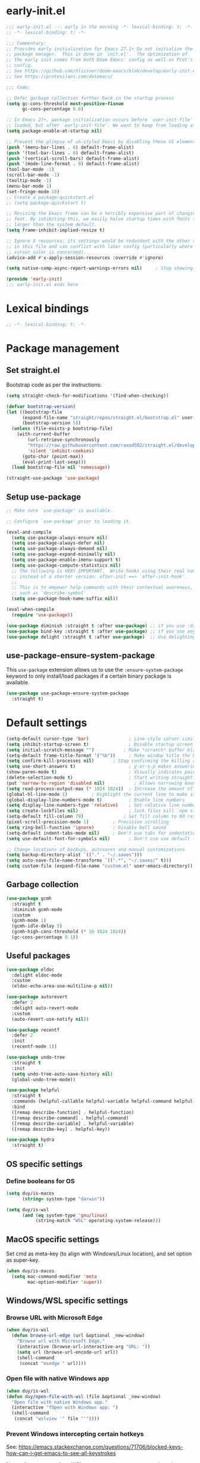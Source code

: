 * early-init.el

#+begin_src emacs-lisp :tangle (expand-file-name "early-init.el" user-emacs-directory)
;;; early-init.el --- early in the morning -*- lexical-binding: t; -*-
;; -*- lexical-binding: t; -*-

;;; Commentary:
;; Provides early initialization for Emacs 27.1+ Do not initialize the
;; package manager.  This is done in `init.el'.  The optimization of
;; the early init comes from both Doom Emacs' config as well as Prot's
;; config.
;; See https://github.com/hlissner/doom-emacs/blob/develop/early-init.el
;; See https://protesilaos.com/dotemacs/

;;; Code:

;; Defer garbage collection further back in the startup process
(setq gc-cons-threshold most-positive-fixnum
      gc-cons-percentage 0.6)

;; In Emacs 27+, package initialization occurs before `user-init-file' is
;; loaded, but after `early-init-file'. We want to keep from loading at startup.
(setq package-enable-at-startup nil)

;; Prevent the glimpse of un-styled Emacs by disabling these UI elements early.
(push '(menu-bar-lines . 0) default-frame-alist)
(push '(tool-bar-lines . 0) default-frame-alist)
(push '(vertical-scroll-bars) default-frame-alist)
(push '(mode-line-format . 0) default-frame-alist)
(tool-bar-mode -1)
(scroll-bar-mode -1)
(tooltip-mode -1)
(menu-bar-mode 1)
(set-fringe-mode 10)
;; Create a package-quickstart.el
;; (setq package-quickstart t)

;; Resizing the Emacs frame can be a terribly expensive part of changing the
;; font. By inhibiting this, we easily halve startup times with fonts that are
;; larger than the system default.
(setq frame-inhibit-implied-resize t)

;; Ignore X resources; its settings would be redundant with the other settings
;; in this file and can conflict with later config (particularly where the
;; cursor color is concerned).
(advice-add #'x-apply-session-resources :override #'ignore)

(setq native-comp-async-report-warnings-errors nil) 	; Stop showing compilation warnings on startup

(provide 'early-init)
;;; early-init.el ends here
#+end_src

* Lexical bindings

#+begin_src emacs-lisp
;; -*- lexical-binding: t; -*-
#+end_src

* Package management

** Set straight.el

Bootstrap code as per the instructions:

#+begin_src emacs-lisp
(setq straight-check-for-modifications '(find-when-checking))

(defvar bootstrap-version)
(let ((bootstrap-file
      (expand-file-name "straight/repos/straight.el/bootstrap.el" user-emacs-directory))
      (bootstrap-version 5))
  (unless (file-exists-p bootstrap-file)
    (with-current-buffer
        (url-retrieve-synchronously
        "https://raw.githubusercontent.com/raxod502/straight.el/develop/install.el"
        'silent 'inhibit-cookies)
      (goto-char (point-max))
      (eval-print-last-sexp)))
  (load bootstrap-file nil 'nomessage))

(straight-use-package 'use-package)
#+end_src

** Setup use-package

#+begin_src emacs-lisp
;; Make sure `use-package' is available.

;; Configure `use-package' prior to loading it.

(eval-and-compile
  (setq use-package-always-ensure nil)
  (setq use-package-always-defer nil)
  (setq use-package-always-demand nil)
  (setq use-package-expand-minimally nil)
  (setq use-package-enable-imenu-support t)
  (setq use-package-compute-statistics nil)
  ;; The following is VERY IMPORTANT.  Write hooks using their real name
  ;; instead of a shorter version: after-init ==> `after-init-hook'.
  ;;
  ;; This is to empower help commands with their contextual awareness,
  ;; such as `describe-symbol'.
  (setq use-package-hook-name-suffix nil))

(eval-when-compile
  (require 'use-package))

(use-package diminish :straight t :after use-package) ;; if you use :diminish
(use-package bind-key :straight t :after use-package) ;; if you use any :bind variant
(use-package delight :straight t :after use-package)  ;; Use delighting for modes
#+end_src

** use-package-ensure-system-package

This =use-package= extension allows us to use the =:ensure-system-package= keyword to only install/load packages if a certain binary package is available.

#+begin_src emacs-lisp
(use-package use-package-ensure-system-package
  :straight t)
#+end_src

* Default settings 

#+begin_src emacs-lisp
(setq-default cursor-type 'bar)               ; Line-style cursor similar to other text editors
(setq inhibit-startup-screen t)               ; Disable startup screen
(setq initial-scratch-message "")	        ; Make *scratch* buffer blank
(setq-default frame-title-format '("%b"))     ; Make window title the buffer name
(setq confirm-kill-processes nil)		; Stop confirming the killing of processes
(setq use-short-answers t)                    ; y-or-n-p makes answering questions faster
(show-paren-mode t)                           ; Visually indicates pair of matching parentheses
(delete-selection-mode t)                     ; Start writing straight after deletion
(put 'narrow-to-region 'disabled nil)	        ; Allows narrowing bound to C-x n n (region) and C-x n w (widen)
(setq read-process-output-max (* 1024 1024))  ; Increase the amount of data which Emacs reads from the process
(global-hl-line-mode 1)			; Highlight the current line to make it more visible
(global-display-line-numbers-mode t)          ; Enable line numbers
(setq display-line-numbers-type 'relative)    ; Set relative line numbers
(setq create-lockfiles nil)                   ; lock files kill `npm start'
(setq-default fill-column 79)		        ; Set fill column to 80 rather than 70, in all cases.
(pixel-scroll-precision-mode 1)	        ; Precision scrolling
(setq ring-bell-function 'ignore)		; Disable bell sound
(setq-default indent-tabs-mode nil)		; Don't use tabs for indentation
(setq use-default-font-for-symbols nil)       ; Don't use use default fonts for symbols

;; Change locations of backups, autosaves and manual customizations
(setq backup-directory-alist `(("." . "~/.saves")))
(setq auto-save-file-name-transforms `((".*", "~/.saves/" t)))
(setq custom-file (expand-file-name "custom.el" user-emacs-directory))
#+end_src

** Garbage collection

#+begin_src emacs-lisp
(use-package gcmh
  :straight t
  :diminish gcmh-mode
  :custom
  (gcmh-mode 1)
  (gcmh-idle-delay 5)
  (gcmh-high-cons-threshold (* 16 1024 1024))
  (gc-cons-percentage 0.1))
#+end_src

** Useful packages

#+begin_src emacs-lisp
(use-package eldoc
  :delight eldoc-mode
  :custom
  (eldoc-echo-area-use-multiline-p nil))

(use-package autorevert
  :defer 2
  :delight auto-revert-mode
  :custom
  (auto-revert-use-notify nil))

(use-package recentf
  :defer 2
  :init
  (recentf-mode 1))

(use-package undo-tree
  :straight t
  :init
  (setq undo-tree-auto-save-history nil)
  (global-undo-tree-mode))

(use-package helpful
  :straight t
  :commands (helpful-callable helpful-variable helpful-command helpful-key)
  :bind
  ([remap describe-function] . helpful-function)
  ([remap describe-command] . helpful-command)
  ([remap describe-variable] . helpful-variable)
  ([remap describe-key] . helpful-key))

(use-package hydra
  :straight t)
#+end_src

** OS specific settings

*** Define booleans for OS

#+begin_src emacs-lisp
(setq duy/is-macos
      (string= system-type "darwin"))

(setq duy/is-wsl
      (and (eq system-type 'gnu/linux)
           (string-match "WSL" operating-system-release)))
#+end_src

** MacOS specific settings

Set cmd as meta-key (to align with Windows/Linux location), and set option as super-key.

#+begin_src emacs-lisp
(when duy/is-macos
  (setq mac-command-modifier 'meta
        mac-option-modifier 'super))
#+end_src

** Windows/WSL specific settings

*** Browse URL with Microsoft Edge

#+begin_src emacs-lisp
(when duy/is-wsl  
  (defun browse-url-edge (url &optional _new-window)
    "Browse url with Microsoft Edge."
    (interactive (browse-url-interactive-arg "URL: "))
    (setq url (browse-url-encode-url url))
    (shell-command
     (concat "msedge " url))))
#+end_src

*** Open file with native Windows app

#+begin_src emacs-lisp
(when duy/is-wsl  
(defun duy/open-file-with-wsl (file &optional _new-window)
  "Open file with native Windows app."
  (interactive "fOpen with Windows app: ")
  (shell-command
   (concat "wslview '" file "'"))))
#+end_src

*** Prevent Windows intercepting certain hotkeys

See: https://emacs.stackexchange.com/questions/71706/blocked-keys-how-can-i-get-emacs-to-see-all-keystrokes

Note: after a restart of my WSL computer, =C-M-/= seems to work again. 

** Maximise window on startup

Don't maximise window on WSL (it doesn't work well as the X server does not recognize correct size of monitor).

#+begin_src emacs-lisp
(unless duy/is-wsl
        (add-to-list 'default-frame-alist '(fullscreen . maximized)))
#+end_src

* Evil keybindings (general)

** Evil

The Evil package(s) enable Vim-like keybindings.

#+begin_src emacs-lisp
(use-package evil
  :straight t
  :init      ;; tweak evil's configuration before loading it
  (setq evil-want-integration t) ;; This is optional since it's already set to t by default.
  (setq evil-want-keybinding nil)
  (setq evil-want-C-u-scroll t)
  (setq evil-vsplit-window-right t)
  (setq evil-split-window-below t)
  (setq evil-want-C-i-jump nil)
  (setq evil-disable-insert-state-bindings t)  ; don't use any of these: https://github.com/noctuid/evil-guide#switching-between-evil-and-emacs
  :config
  (evil-mode)
  (evil-set-undo-system 'undo-tree)
  ;; Use visual line motions (e.g. for when a long line is wrapped)
  (evil-global-set-key 'motion "j" 'evil-next-visual-line)
  (evil-global-set-key 'motion "k" 'evil-previous-visual-line)
  (global-set-key (kbd "C-M-u") 'universal-argument))
#+end_src

Evil collection is a collection of Evil bindings for the parts of Emacs that Evil does not cover properly by default.

#+begin_src emacs-lisp
(use-package evil-collection
  :straight t
  :after evil
  :config
  (setq evil-collection-mode-list '(flymake
                                    xref
                                    vterm
                                    dashboard
                                    dired
                                    ibuffer
                                    magit
                                    pdf
                                    doc-view
                                    company
                                    embark
                                    helpful)) ; Modes to activate Evil keybindings for
  (evil-collection-init))
#+end_src

Bind kj in insert mode to ESC.

#+begin_src emacs-lisp
(use-package evil-escape
  :straight t
  :init
  (evil-escape-mode 1)
  (setq evil-escape-key-sequence "kj")
  (setq evil-escape-delay 0.2))
#+end_src

Evil nerd commenter for line comment.

#+begin_src emacs-lisp
(use-package evil-nerd-commenter
  :straight t
  :bind (("C-'" . evilnc-comment-or-uncomment-lines)
         ("C-," . evilnc-comment-or-uncomment-lines)
  :map org-mode-map)
  ("C-'" . nil))
#+end_src


Evil-org adds evil bindings to org-agenda.

#+begin_src emacs-lisp

(use-package evil-org
  :straight t
  :after org
  :hook (org-mode . (lambda () evil-org-mode))
  :config
  (require 'evil-org-agenda)
  (evil-org-agenda-set-keys))

#+end_src

evil-surround enables surrounding of (Vim) text objects (e.g. brackets or quotes)

#+begin_src emacs-lisp
(use-package evil-surround
  :straight t
  :config
  (global-evil-surround-mode 1))
#+end_src
** General


The config in this section enable SPC as a prefix to a useful and commonly used
function (similar to Spacemacs/Doom/VSpaceCode).

#+begin_src emacs-lisp
(use-package general
  :straight t
  :init
  (setq general-override-states '(insert
                                  emacs
                                  hybrid
                                  normal
                                  visual
                                  motion
                                  operator
                                  replace))
  :after evil
  :config
  (general-evil-setup t)
  (general-create-definer leader-keys
    :states '(normal visual emacs motion) ; consider adding motion for using with easymotion
    :keymaps 'override 
    :prefix "SPC")
  (general-create-definer local-leader-keys
    :states '(normal visual emacs motion) ; consider adding motion for using with easymotion
    :keymaps 'override 
    :prefix ","))
#+end_src

*** Eval keybindings

#+begin_src emacs-lisp
(leader-keys
  "e"     '(:ignore t       :wk "Eval")
  "e b"   '(eval-buffer     :wk "Eval elisp in buffer")
  "e d"   '(eval-defun      :wk "Eval defun")
  "e e"   '(eval-expression :wk "Eval elisp expression")
  "e l"   '(eval-last-sexp  :wk "Eval last sexression")
  "e r"   '(eval-region     :wk "Eval region"))
#+end_src

* File and buffer management

** Dired

#+begin_src emacs-lisp
  (use-package dired
    :after evil evil-collection general
    ;; :commands (dired dired-jump)
    ;; :bind (("C-x C-j" . dired-jump))
    :custom ((dired-listing-switches "-agho --group-directories-first"))
    :init
    (when (string= system-type "darwin")
      (setq dired-use-ls-dired t
            insert-directory-program "/usr/local/bin/gls"))
    :config
    (evil-collection-define-key 'normal 'dired-mode-map
      "h" '(lambda () (interactive) (dired-single-buffer ".."))  ;; dired-single-up-directory still creates a new buffer for w/e reason
      "l" 'dired-single-buffer)
    (leader-keys
      "d"   '(dired      :wk "dired")
      "j d" '(dired-jump :wk "dired-jump")))

  (use-package dired-single
    :straight t
    :after dired)

  (use-package all-the-icons-dired
    :straight t
    :after dired
    :hook (dired-mode-hook . all-the-icons-dired-mode))

  (use-package dired-hide-dotfiles
    :straight t
    :after dired
    :hook (dired-mode-hook . dired-hide-dotfiles-mode)
    :init
    (evil-collection-define-key 'normal 'dired-mode-map
      "H" 'dired-hide-dotfiles-mode))
#+end_src

*** MacOS specific setting for Dired

OS X's ls function does not support the --group-directories-first switch. In order to enable this, install GNU core utils:

#+begin_src shell

brew install coreutils

#+end_src

** Buffer management

Add function to kill all buffers except current one.

#+begin_src emacs-lisp
(defun kill-other-buffers ()
  "Kill all other buffers."
  (interactive)
  (mapc 'kill-buffer (delq (current-buffer) (buffer-list))))
#+end_src

Keybindings for buffer management.
#+begin_src emacs-lisp
(leader-keys
  "TAB" '(consult-buffer                     :wk "Switch buffer")
  "b"   '(:ignore t                          :wk "Buffer")
  "b b" '(ibuffer                            :wk "Ibuffer")
  "b c" '(clone-indirect-buffer-other-window :wk "Clone indirect buffer other window")
  "b k" '(kill-current-buffer                :wk "Kill current buffer")
  "b n" '(next-buffer                        :wk "Next buffer")
  "b p" '(previous-buffer                    :wk "Previous buffer")
  "b B" '(ibuffer-list-buffers               :wk "Ibuffer list buffers")
  "b K" '(kill-buffer                        :wk "Kill buffer")
  "b 1" '(kill-other-buffers                 :wk "Kill other buffers"))
#+end_src

** File management

#+begin_src emacs-lisp
(leader-keys
 "f"   '(:ignore t           :wk "File")
 "."   '(find-file           :wk "Find file")
 "f f" '(find-file           :wk "Find file")
 "f F" '(consult-find        :wk "Consult find")
 "f g" '(consult-ripgrep     :wk "Consult ripgrep")
 "f r" '(consult-recent-file :wk "Recent files")
 "f s" '(save-buffer         :wk "Save file")
 "f u" '(sudo-edit-find-file :wk "Sudo find file")
 "f C" '(copy-file           :wk "Copy file")
 "f D" '(delete-file         :wk "Delete file")
 "f R" '(rename-file         :wk "Rename file")
 "f S" '(write-file          :wk "Save file as...")
 "f U" '(sudo-edit           :wk "Sudo edit file"))
#+End_src

* Fonts and themes

** Fonts

The used fonts have different names on different computers:

#+begin_src emacs-lisp
(if (string= system-name "Duys-MBP.home")
    (setq duy/default-font "FiraMono Nerd Font Mono"
          duy/variable-font "IBM Plex Sans"
          duy/default-font-size 13.0
          duy/variable-font-size 14.0)
  (if (string= system-name "NL5CG1462QH6")
      (setq duy/default-font "FiraMono Nerd Font Mono"
            duy/variable-font "IBM Plex Sans"
            duy/default-font-size 10.5
            duy/variable-font-size 12.0)
    (setq duy/default-font nil
          duy/variable-font nil
          duy/default-font-size nil
          duy/variable-font-size nil)))
#+end_src

Set fonts:

#+begin_src emacs-lisp
  (set-face-attribute 'default nil :font (font-spec :family duy/default-font :size duy/default-font-size))
  (set-face-attribute 'fixed-pitch nil :font (font-spec :family duy/default-font :size duy/default-font-size))
  (set-face-attribute 'variable-pitch nil :font (font-spec :family duy/variable-font :size duy/variable-font-size))
#+end_src

** Font settings for daemon mode

Font settings for daemon mode:

#+begin_src emacs-lisp
(defun duy/setup-font-faces-daemon()
  (when (daemonp)
    (set-face-attribute 'tab-bar nil :font (font-spec :family "IBM Plex Mono" :size duy/default-font-size))
    (set-face-attribute 'default nil :font (font-spec :family duy/default-font :size duy/default-font-size))
    (set-face-attribute 'fixed-pitch nil :font (font-spec :family duy/default-font :size duy/default-font-size))
    (set-face-attribute 'variable-pitch nil :font (font-spec :family duy/variable-font :size duy/variable-font-size))))

  (add-hook 'after-init-hook 'duy/setup-font-faces-daemon)
  (add-hook 'server-after-make-frame-hook 'duy/setup-font-faces-daemon)
#+end_src

** all-the-icons

#+begin_src emacs-lisp
(set-face-attribute 'tab-bar nil :font (font-spec :family "IBM Plex Mono" :size duy/default-font-size))
(use-package all-the-icons
  :straight t)
#+end_src

** Theme

*** Doom theme

#+begin_src emacs-lisp
;; (use-package doom-themes
;;   :straight t
;;   :init
;;   (setq doom-themes-enable-bold t
;; 	doom-themes-enable-italic t)
;;   (load-theme 'doom-vibrant t))  ;; Ones I liked and used: doom-one, doom-dark+, doom-solarized-light, doom-snazzy, doom-palenight
#+end_src

Other good themes:

- doom-palenight
- doom-one
- doom-vibrant
- doom-dark+ (VS Code like)
- doom-tomorrow-night
- doom-xcode
- doom-material
- doom-ayu-mirage
- doom-monokai-pro

*** Modus themes

#+begin_src emacs-lisp
(use-package modus-themes
  :straight t
  :init
  (setq modus-themes-subtle-line-numbers t)
  (setq modus-themes-hl-line '(intense))
  (setq modus-themes-region '(bg-only accented))
  (setq modus-themes-paren-match '(intense))
  (setq modus-themes-org-blocks 'gray-background)
  (setq modus-themes-completions
        '((selection . (accented))))
  (setq modus-themes-mode-line '(accented))
  (setq modus-themes-markup '(background intense))
  (setq modus-themes-mixed-fonts t)
  (setq modus-themes-headings
        '((0 . (bold 1.5))
          (1 . (rainbow overline bold 1.3))
          (2 . (bold 1.2))
          (3 . (bold 1.1))))
  (defun duy/modus-themes-toggle ()
    "Toggle between `modus-operandi' and `modus-vivendi' themes.
This uses `enable-theme' instead of the standard method of
`load-theme'.  The technicalities are covered in the Modus themes
manual."
    (interactive)
    (pcase (modus-themes--current-theme)
      ('modus-operandi (progn (enable-theme 'modus-vivendi)
                              (disable-theme 'modus-operandi)
                              (org-mode-restart)))
      ('modus-vivendi (progn (enable-theme 'modus-operandi)
                             (disable-theme 'modus-vivendi)
                             (org-mode-restart)))
      (_ (error "No Modus theme is loaded; evaluate `modus-themes-load-themes' first"))))
  :config
  (load-theme 'modus-vivendi t)
  (load-theme 'modus-operandi t t)
  (set-face-attribute 'tab-bar nil :font (font-spec :family "IBM Plex Mono" :size duy/default-font-size))  ; Loading modus theme resets tab-bar font, so we need to set it (again)
  (leader-keys
    "T" '(nil :wk "Toggle")
    "T T" '(duy/modus-themes-toggle :wk "Toggle modus theme")))
#+end_src

** Battery formatting

This section contains my custom setup to format =battery-mode-line-string=, which will be shown at the top in the global tab-bar. It is mainly copied from the source of =smart-mode-line= and adjusted to my own liking. Main reason for doing this myself is I am not using any other functions of =smart-mode-line=, and =sml/setup=  also messes up the branch name in the mode-line (https://github.com/Malabarba/smart-mode-line/issues/255).

*** Battery functions

#+begin_src emacs-lisp
(defun duy/charging-wsl ()
  "Check whether WSL computer is charging"
  (let ((result (funcall battery-status-function)))
    (let ((charging (cdr (assoc 66 result))))
      (if (not (string= charging "Discharging")) t nil))))

(defun duy/charging-macos ()
  "Check whether MacOS computer is charging"
  (let ((result (funcall battery-status-function)))
    (let ((charging (cdr (assoc 76 result))))
      (if (string= charging "AC") t nil))))

(defun duy/charging ()
  "Check whether computer is charging"
  (if duy/is-wsl (duy/charging-wsl)
    (if duy/is-macos (duy/charging-macos) nil)))

(defun duy/battery-percentage nil
  "Get battery percentage (100% = 1000000)"
  (let
      ((result
        (funcall battery-status-function)))
    (let
        ((percentage-string
          (cdr
           (assoc 112 result))))
      (let
          ((percentage
            (string-to-number percentage-string)))
        percentage))))

(defun duy/battery-icon ()
  "Set battery icon based on battery charge status and percentage"
  (if (duy/charging) (all-the-icons-faicon "plug" :v-adjust 0.04)
    (if (> (duy/battery-percentage) 95.0) (all-the-icons-faicon "battery-full" :v-adjust -0.05)
      (if (> (duy/battery-percentage) 70.0) (all-the-icons-faicon "battery-three-quarters" :v-adjust -0.05)
        (if (> (duy/battery-percentage) 40.0) (all-the-icons-faicon "battery-half" :v-adjust -0.05)
          (if (> (duy/battery-percentage) battery-load-critical) (all-the-icons-faicon "battery-quarter" :v-adjust -0.05) (all-the-icons-faicon "battery-empty" :v-adjust -0.05)))))))

(defface duy/battery-charging
  '((t :foreground "ForestGreen" :weight normal)) "")

(defface duy/battery-discharging
  '((t :inherit warning :weight normal)) "")

(defun duy/set-battery-font ()
  "Set `duy/battery' face depending on battery state."
  (if (duy/charging)
      (copy-face 'duy/battery-charging 'duy/battery)
    (copy-face 'duy/battery-discharging 'duy/battery)))

(defadvice battery-update (before duy/set-battery-font activate)
  "Fontify the battery display."
  (duy/set-battery-font)
  (if duy/is-macos
      (setq battery-mode-line-format (concat " " (duy/battery-icon) " [%b%p%] "))
      (setq battery-mode-line-format (concat " " (duy/battery-icon) "[%b%p%] "))))

(defun duy/battery-formatting ()
  "Apply battery formatting when updating battery status"
  (eval-after-load 'battery
    '(defadvice battery-update (after duy/after-battery-update-advice () activate)
       "Change battery color and icon."
       (when battery-mode-line-string
         (setq battery-mode-line-string
               (propertize battery-mode-line-string
                           'face 'duy/battery))))))
#+end_src

*** Set battery string format

#+begin_src emacs-lisp
(duy/battery-formatting)
(display-battery-mode)
(add-hook 'server-after-make-frame-hook 'battery-update)
#+end_src

** Modeline

*** Doom modeline

Currently using mood-line as a test.

This package depends on all-the-icons package. When installing Doom modeline for the first time, please run 'all-the-icons-install-fonts' via M-x first.

#+begin_src emacs-lisp
;; (use-package doom-modeline
;;   :straight t
;;   :config
;;   (setq doom-modeline-fn-alist (remove '(battery . doom-modeline-segment--battery) doom-modeline-fn-alist))
;;   (doom-modeline-mode 1)
;;   ;; (display-time)
;;   ;; (display-battery-mode)
;;   :custom
;;   (display-time-24hr-format t)
;;   (display-time-day-and-date t))
#+end_src

Ensure icons are used in Daemon mode:

#+begin_src emacs-lisp
;; (add-hook 'server-after-make-frame-hook
;;  (lambda ()
;;      (setq doom-modeline-icon (display-graphic-p))))
#+end_src

NOTE: ~(doom-modeline-mode)~ results in ~(error "bar is not a defined segment")~ in emacs@29. See also: https://githubhot.com/repo/seagle0128/doom-modeline/issues/505

To fix, run this code *once*:

#+begin_src emacs-lisp
;; (setq doom-modeline-fn-alist
;;       (--map
;;        (cons (remove-pos-from-symbol (car it)) (cdr it))
;;        doom-modeline-fn-alist))
#+end_src

*** Mood-line

Currently trying =mood-line= over =doom-modeline= as the latter messes up the battery string in the top right corner.

#+begin_src emacs-lisp
(use-package mood-line
  :straight (:host gitlab :repo "trev-dev/mood-line")
  :init
  ;; (setq battery-mode-line-format (concat " " (duy/battery-icon) "%b%p% "))
  (setq mode-line-misc-info (remove '(global-mode-string ("" global-mode-string)) mode-line-misc-info))
  (mood-line-mode)
  :custom
  (display-time-24hr-format t)
  (display-time-day-and-date t)
  :config
  (display-time-mode)
  (display-battery-mode))
#+end_src

* Tabs

#+begin_src emacs-lisp
(use-package tab-bar
  :straight t
  :hook (server-after-make-frame-hook . (lambda () (tab-bar-rename-tab "main")))
  :init  
  (defun tab-bar-tab-name-format-comfortable (tab i)
    (propertize (concat " " (tab-bar-tab-name-format-default tab i) " ")
                'face (funcall tab-bar-tab-face-function tab)))
  (add-to-list 'tab-bar-format 'tab-bar-format-align-right 'append)
  (add-to-list 'tab-bar-format 'tab-bar-format-global 'append)
  (setq global-mode-string '("  " display-time-string battery-mode-line-string))
  :custom
  (tab-bar-show t)
  (tab-bar-close-button-show nil)
  (tab-bar-new-button-show nil)
  (tab-bar-tab-name-format-function #'tab-bar-tab-name-format-comfortable)
  (tab-bar-select-tab-modifiers '(meta))
  ;; :custom-face
  ;; (tab-bar ((t (:font "IBM Plex Mono" :size duy/tab-bar-font-height))))
  ;; (tab-bar-tab ((t (:bold t :height 1.0 :foreground "sienna"))))
  ;; (tab-bar-tab-inactive ((t (:background nil :inherit 'mode-line :height 1.0 ))))
  :config
  (set-face-attribute 'tab-bar nil :font (font-spec :family "IBM Plex Mono" :size duy/default-font-size))
  (leader-keys
    "t" '(:keymap tab-prefix-map :wk "Tabs")))
#+end_src

** Tab-bookmark

#+begin_src emacs-lisp
(use-package tab-bookmark
  :straight (tab-bookmark :type git :host github :repo "minad/tab-bookmark")
  :init
  (setq bookmark-set-fringe-mark nil))
#+end_src

* Terminals

** Function to disable exit confirmation query for shells and terminals

#+begin_src emacs-lisp
(defun set-no-process-query-on-exit ()
  (let ((proc (get-buffer-process (current-buffer))))
    (when (processp proc)
      (set-process-query-on-exit-flag proc nil))))
#+end_src

** vterm

#+begin_src emacs-lisp
  (use-package vterm
    :straight t
    :bind (:map vterm-mode-map
                ("C-b" . vterm-send-C-b))
    :config
    (dolist (mode '(term-mode-hook
                    shell-mode-hook
                    vterm-mode-hook
                    eshell-mode-hook))
      (add-hook mode (lambda () (display-line-numbers-mode 0)))
      (add-hook mode (lambda () (setq-local global-hl-line-mode nil)))
      (add-hook mode 'set-no-process-query-on-exit)))
#+end_src

I also enabled directory tracking and named vterm buffer, see also here how to setup: https://github.com/akermu/emacs-libvterm

** vterm-toggle

#+begin_src emacs-lisp
(use-package vterm-toggle
  :straight t
  :custom
  (vterm-buffer-name-string "vterm: %s")
  (vterm-toggle-project-root t)
  (vterm-toggle-scope 'project)
  :config
  (setq vterm-toggle-fullscreen-p nil)
  (add-to-list 'display-buffer-alist
               '((lambda (buffer-or-name _)
                   (let ((buffer (get-buffer buffer-or-name)))
                     (with-current-buffer buffer
                       (or (equal major-mode 'vterm-mode)
                           (string-prefix-p vterm-buffer-name (buffer-name buffer))))))
                 (display-buffer-reuse-window display-buffer-at-bottom)
                 (display-buffer-reuse-window display-buffer-in-direction)
                 ;;display-buffer-in-direction/direction/dedicated is added in emacs27
                 ;;(direction . bottom)
                 (dedicated . t) ;dedicated is supported in emacs27
                 (reusable-frames . visible)
                 (window-height . 0.3)))
  (leader-keys
    "'" '(vterm-toggle :wk "vterm"))
  (bind-keys  ; For some reason :bind interferes with the SPC ' binding here
   :map vterm-mode-map
   ("C-<return>" . vterm-toggle-insert-cd)))
#+end_src

** exec-path-from-shell

#+begin_src emacs-lisp
(use-package exec-path-from-shell
  :straight t
  :if duy/is-macos
  :defer nil
  :config
  (exec-path-from-shell-copy-env "PATH")
  (when (memq window-system '(mac ns x))
    (exec-path-from-shell-initialize))
  (when (daemonp)
    (exec-path-from-shell-initialize)))
#+end_src

* Completion and navigation
** Vertico

#+begin_src emacs-lisp
(use-package vertico
  :straight (:files (:defaults "extensions/*"))
  :bind (:map vertico-map
              ("C-j" . vertico-next)
              ("C-k" . vertico-previous)
              ("C-f" . vertico-exit)
              :map minibuffer-local-map
              ("M-h" . backward-kill-word))
  :custom
  (vertico-cycle t)
  :init
  (vertico-mode))
#+end_src

*** Vertico-directory

#+begin_src emacs-lisp
(use-package vertico-directory
  :after vertico
  :straight nil
  ;; More convenient directory navigation commands
  :bind (:map vertico-map
              ("RET" . vertico-directory-enter)
              ("DEL" . vertico-directory-delete-char)
              ("C-<backspace>" . vertico-directory-delete-word)))
#+end_src

** Orderless

#+begin_src emacs-lisp
(use-package orderless
  :straight t
  :custom
  (completion-styles '(partial-completion orderless flex))
  (completion-category-defaults nil)
  (read-file-name-completion-ignore-case t)
  (completion-category-overrides '((file (styles partial-completion))
                                   (minibuffer (initials orderless)))))
#+end_src

** Savehist

#+begin_src emacs-lisp
;; Persist history over Emacs restarts. Vertico sorts by history position.
(use-package savehist
  :straight t
  :defer 2
  :config
  (savehist-mode))
#+end_src

** Marginalia

#+begin_src emacs-lisp
(use-package marginalia
  :straight t
  :defer 3
  :custom (marginalia-annotators '(marginalia-annotators-light))
  :config
  (marginalia-mode))
#+end_src

** Which-key

#+begin_src emacs-lisp
(use-package which-key
  :straight t
  :defer 4
  :diminish which-key-mode
  :custom
  (which-key-compute-remaps t)
  :config
  (which-key-mode 1))
#+end_src

** Corfu

#+begin_src emacs-lisp
(use-package corfu
  :straight t
  :bind (:map corfu-map
         ("C-j" . corfu-next)
         ("C-k" . corfu-previous)
         ("TAB" . corfu-insert)
         ("RET" . nil)
         :map org-mode-map
         ("C-," . nil))
  :custom
  (corfu-cycle t)
  (corfu-auto t)
  :init
  (global-corfu-mode)
  (global-set-key (kbd "M-i") #'completion-at-point))
#+end_src

Enabling icons in Corfu:

#+begin_src emacs-lisp
(use-package kind-icon
  :straight t
  :after corfu
  :custom
  (kind-icon-default-face 'corfu-default) ; to compute blended backgrounds correctly
  :config
  (add-to-list 'corfu-margin-formatters #'kind-icon-margin-formatter))
#+end_src

** Consult

#+begin_src emacs-lisp
(use-package consult
  :straight t
  :bind (("C-s" . consult-line)
         :map minibuffer-local-map
         ("C-r" . consult-history)))
#+end_src

** Embark

#+begin_src emacs-lisp
  (use-package embark
    :straight t
    :bind
    (("C-;" . embark-act)          ;; pick some comfortable binding
     ("C-:" . embark-dwim)         ;; good alternative: M-.
     ("C-h B" . embark-bindings))
    :config
    (when (and (eq system-type 'gnu/linux)
	       (string-match "WSL" operating-system-release))
      (bind-keys
       :map embark-url-map
       ("e" . browse-url-edge)
       :map embark-file-map
       ("<C-return>" . duy/open-file-with-wsl))))
  ;; :map minibuffer-local-map
  ;; (("C-." . embark-act)))) ;; alternative for `describe-bindings'

  (use-package embark-consult
    :straight t
    :after (embark consult)
    :demand t ; only necessary if you have the hook below
    ;; if you want to have consult previews as you move around an
    ;; auto-updating embark collect buffer
    :hook
    (embark-collect-mode . consult-preview-at-point-mode))
#+end_src

* Windows and movement

** ace-window

#+begin_src emacs-lisp
(use-package ace-window
  :straight t
  :config
    (setq aw-keys '(?a ?s ?d ?f ?g ?h ?j ?k ?l)
          aw-dispatch-always t)
    (leader-keys
      "w" '(ace-window :wk "ace-window")))
#+end_src
  
** Avy

Package to easily navigate cursor within buffers. Using this over evil-easymotion because Avy does not distinguish between forward and backward and allows jumping across visible buffers.

#+begin_src emacs-lisp
    (use-package avy
      :straight t
      :after consult
      :config
      (leader-keys
        "j"   '(:ignore t           :wk "Jump to")
        "j f" '(avy-goto-char       :wk "Find char")
        "j s" '(avy-goto-char-2     :wk "Find char 2")
        "j c" '(avy-goto-char-timer :wk "Find char timer")
        "j j" '(avy-goto-char-timer :wk "Find char timer")
        "j l" '(avy-goto-line       :wk "Jump to line")
        "j h" '(consult-outline     :wk "Jump to heading")))
#+end_src

** ace-link

#+begin_src emacs-lisp
(use-package ace-link
  :straight t
  :config
  (evil-collection-define-key 'normal 'helpful-mode-map
   "o" 'ace-link-help)
  :general
  (local-leader-keys
    "o" '(ace-link-org :wk "Open link")))
#+end_src

* Popper

#+begin_src emacs-lisp
(use-package popper
  :straight t
  :bind (("C-`"   . popper-toggle-latest)
         ("M-`"   . popper-cycle)
         ("C-M-`" . popper-toggle-type)
         ("M-'"   . popper-kill-latest-popup))
  :init
  (setq popper-reference-buffers
        '("\\*Messages\\*"
	    "\\*Warnings\\*"
          "Output\\*$"
          "\\*Async Shell Command\\*"
          help-mode
          helpful-mode
	    "\\*eldoc\\*"
	    "\\*PDF-Occur\\*"
          compilation-mode))
  (popper-mode +1)
  (popper-echo-mode +1))
#+end_src

* Spell / syntax checking

#+begin_src emacs-lisp
(defun duy/flyspell-delete-all-overlays ()
  "Delete all flyspell checks in buffer."
  (interactive)
  (flyspell-delete-all-overlays))
#+end_src

#+begin_src emacs-lisp
(use-package flyspell
  :defer t
  :config
  (leader-keys
    ;; Use evil-next/prev-flyspell-error to navigate
    "s"   '(nil                              :wk "Spell check")
    "s r" '(flyspell-region                  :wk "Flyspell region")
    "s b" '(flyspell-buffer                  :wk "Flyspell buffer")
    "s B" '(duy/flyspell-delete-all-overlays :wk "Delete spell check buffer")))
#+end_src

#+begin_src emacs-lisp
(use-package flyspell-correct
  :straight t
  :after flyspell
  :bind ([remap ispell-word] . flyspell-correct-wrapper))
#+end_src

* Version control

#+begin_src emacs-lisp
(use-package magit
  :straight t
  :config
  (leader-keys
    "g"   '(:ignore t                 :wk "Git")
    "g s" '(magit                     :wk "Magit status")
    "g m" '(activate-smerge-mode/body :wk "Smerge")))
#+end_src

#+begin_src emacs-lisp
(defhydra activate-smerge-mode ()
  "Smerge mode"
  ("j" smerge-next "next")
  ("k" smerge-prev "prev")
  ("u" smerge-keep-upper "keep upper")
  ("l" smerge-keep-lower "keep lower")
  ("c" smerge-keep-current "keep current")
  ("h" smerge-refine "highlight")
  ("d" smerge-kill-current "delete current")
  ("a" smerge-keep-all "keep all")
  ("b" smerge-keep-base "keep base")
  ("q" nil "quit"))
#+end_src

* Org mode

** Basic setup

#+begin_src emacs-lisp
(defun duy/org-mode-setup ()
  (variable-pitch-mode 1)
  (visual-line-mode 1)
  (evil-org-mode 1)
  (display-line-numbers-mode 0)
  (setq flyspell-generic-check-word-predicate 'org-mode-flyspell-verify)  ;; Don't spell check src blocks
  (setq-local corfu-auto nil))  ;; Don't auto complete in org-buffers (to avoid org-roam link inserts)
#+end_src

#+begin_src emacs-lisp
  (use-package org
    :straight (:type built-in)
    :init
    (org-babel-do-load-languages
     'org-babel-load-languages
     '((emacs-lisp . t)
       (python . t)))
    (with-eval-after-load 'flycheck
      (flycheck-add-mode 'proselint 'org-mode))
    ;; Change bullets to actual bullets
    (font-lock-add-keywords 'org-mode
                            '(("^ *\\([-]\\) "
                               (0 (prog1 () (compose-region (match-beginning 1) (match-end 1) "•"))))))
    (setq org-format-latex-options (plist-put org-format-latex-options :scale 1.3))
    :custom
    (org-confirm-babel-evaluate nil)     ; Do not ask for confirmation when evaluating src blocks
    (org-catch-invisible-edits 'show)    ; When making invisible edits, show the location of the edit
    (org-ellipsis " ▼ ")
    (org-src-fontify-natively t)         ; Fontify code in src blocks
    (org-edit-src-content-indentation 2) ; Indentation within the src blocks
    (org-startup-indented t)             ; Org headings are indented, as is the text within the headings
    (org-hide-leading-stars nil)
    (org-src-preserve-indentation t)
    (org-hide-emphasis-markers t)        ; Hide markers around emphasised word (e.g. *bold*, /italic/ etc.)
    (org-adapt-indentation t)
    (org-structure-template-alist '(("a" . "export ascii")
                                    ("c" . "center")
                                    ("C" . "comment")
                                    ("e" . "example")
                                    ("E" . "export")
                                    ("l" . "export latex")
                                    ("py" . "src python")
                                    ("ru" . "src rust")
                                    ("sh" . "src h")
                                    ("q" . "quote")
                                    ("s" . "src")
                                    ("v" . "verse")
                                    ("el" . "src emacs-lisp")
                                    ("d" . "definition")
                                    ("t" . "theorem")))
    (org-clock-mode-line-total 'today)
    :custom-face
    ;; (org-document-title ((t (:weight bold :height 1.5))))
    (org-headline-done ((t (:inherit 'shadow :strike-through t))))
    (org-agenda-done ((t (:inherit 'shadow))))
    ;; (org-done ((t (:strike-through t :weight bold))))
    ;; (org-headline-done ((t (:strike-through t))))
    ;; (org-level-1 ((t (:height 1.3 :weight bold))))
    ;; (org-level-2 ((t (:height 1.2 :weight bold))))
    ;; (org-level-3 ((t (:height 1.1 :weight bold))))
    (org-image-actual-width (/ (display-pixel-width) 2))
    ;; (org-block ((nil (:foreground nil :inherit 'fixed-pitch))))
    ;; (org-table ((nil (:inherit 'fixed-pitch))))
    ;; (org-formula ((nil (:inherit 'fixed-pitch))))
    ;; (org-code ((nil (:inherit (shadow fixed-pitch)))))
    ;; (org-indent ((nil (:inherit (org-hide fixed-pitch)))))
    ;; (org-verbatim ((nil (:inherit (shadow fixed-pitch)))))
    ;; (org-special-keyword ((nil (:inherit (font-lock-comment-face fixed-pitch)))))
    ;; (org-meta-line ((nil (:inherit (font-lock-comment-face fixed-pitch)))))
    ;; (org-checkbox ((nil (:inherit 'fixed-pitch))))
    ;; (org-block-begin-line ((nil (:inherit 'fixed-pitch))))
    :hook
    (org-mode-hook . duy/org-mode-setup)
    ;; Prepend org-mode-line-string to global-mode-string when clocking in
    (org-clock-in-hook . (lambda ()
                           (delq 'org-mode-line-string global-mode-string)  ; Delete first as org-clock-in appends it automatically
                           (setq global-mode-string (add-to-list 'global-mode-string 'org-mode-line-string))
                           (setq global-mode-string (add-to-list 'global-mode-string " "))))  ;; global-mode-string should always start with an empty space
    ;; Remove the empty space added during clock in when clocking out
    ((org-clock-out-hook org-clock-cancel-hook). (lambda ()
                                                   (setq global-mode-string (delete " " global-mode-string))))
    (kill-emacs-hook . org-save-all-org-buffers)
    :bind
    (:map org-mode-map
          ("C-M-h" . org-shiftleft)
          ("C-M-l" . org-shiftright))
    :config
    (advice-add 'org-refile :after (lambda (&rest _) (org-save-all-org-buffers)))
    (require 'org-habit)
    (require 'org-tempo)
    (leader-keys
      "o"   '(:ignore t   :wk "Org")
      "a"   '(org-agenda  :wk "Agenda")
      "c"   '(org-capture :wk "Capture")
      "C"   '(org-capture :wk "Capture"))
    (local-leader-keys
      :keymaps 'org-mode-map
      "I" '(org-clock-in      :wk "Clock in")
      "O" '(org-clock-out     :wk "Clock out")
      "C" '(org-clock-cancel  :wk "Clock cancel")))
#+end_src

** Capture templates

#+begin_src emacs-lisp
(if (string= system-name "Duys-MBP.home")
    (setq inbox-file "~/org-roam-notes/20220101143145-inbox.org"
          general-task-file "~/org-roam-notes/20220101143545-tasks.org")
  (if (string= system-name "NL5CG1462QH6")
      (setq inbox-file "~/org-roam-notes/20220522180401-inbox.org"
            general-task-file "~/org-roam-notes/20220522181915-general_tasks.org")
    (setq inbox-file nil)))

(setq org-capture-templates
      '(("i" "Inbox" plain (file inbox-file)
         "* TODO %?\n%U\n" :clock-in nil :clock-resume t)
        ("t" "Today" plain (file general-task-file)
         "* TODO %?\n SCHEDULED: %t\n%U\n" :clock-in nil :clock-resume t)
        ))
#+end_src

** Org bullet

#+begin_src emacs-lisp
  (use-package org-bullets
    :straight t)

  (add-hook 'org-mode-hook (lambda () (org-bullets-mode 1)))
#+end_src

** Org appear

Org-appear shows the emphasis markers when your cursor is on the text, even if ~org-hide-emphasis-markers~ is set.

#+begin_src emacs-lisp
(use-package org-appear
  :straight t
  :hook (org-mode-hook . org-appear-mode))
#+end_src

** Org roam

#+begin_src emacs-lisp
  (use-package org-roam
    :straight t
    :init
    (setq org-roam-v2-ack t)
    :custom
    (org-roam-directory "~/org-roam-notes")
    (org-roam-completion-everywhere t)
    (org-roam-capture-templates
     '(("d" "default" plain
        "%?"
        :if-new (file+head "%<%Y%m%d%H%M%S>-${slug}.org" "#+title: ${title}\n#+date: %U\n")
        :unnarrowed t)))
    (org-roam-dailies-capture-templates
     '(("d" "default" entry "* %<%I:%M %p>: %?"
        :if-new (file+head "%<%Y-%m-%d>.org" "#+title: %<%Y-%m-%d>\n"))))
    :bind (:map org-mode-map
                ("C-M-i" . completion-at-point)
                :map org-roam-dailies-map
                ("Y" . org-roam-dailies-capture-yesterday)
                ("T" . org-roam-dailies-capture-tomorrow))
    :config
    (require 'org-roam-dailies) ;; Ensure the keymap is available
    (setq org-roam-node-display-template #("${title:*} ${tags:40}" 11 21
                                           (face org-tag)))
    (org-roam-db-autosync-mode)
    (leader-keys
      "n"   '(:ignore t              :wk "Roam")
      "n l" '(org-roam-buffer-toggle :wk "Buffer toggle")
      "n f" '(org-roam-node-find     :wk "Find")
      "n i" '(org-roam-node-insert   :wk "Insert")
      "n t" '(org-roam-tag-add       :wk "Add tag")
      "n T" '(org-roam-tag-remove    :wk "Remove tag")
      "n d" '(org-roam-dailies-map   :wk "Dailies")))
#+end_src

** Clocktable adjustment

Enable clocktables to use file title instead of file name. Temporary fix until [[file:~/.emacs.default/straight/repos/org/0001-lisp-org-clock.el-Show-file-title-in-org-clock-clock.patch][patch]] has been sent and merged to main.

#+begin_src emacs-lisp
(defun org-clock-get-file-title (file-name)
  "Get the file title from FILE-NAME as a string. Returns short
FILE-NAME if title is not found."
  (with-current-buffer (find-file-noselect file-name)
    (let ((macros (org-macro--collect-macros)))
      (let ((title (assoc-default "title" macros)))
        (if (null title)
            (file-name-nondirectory file-name)
          title)))))
#+end_src

#+begin_src emacs-lisp
(defun my/org-clocktable-write-default (ipos tables params)
  "Write out a clock table at position IPOS in the current buffer.
TABLES is a list of tables with clocking data as produced by
`org-clock-get-table-data'.  PARAMS is the parameter property list obtained
from the dynamic block definition."
  ;; This function looks quite complicated, mainly because there are a
  ;; lot of options which can add or remove columns.  I have massively
  ;; commented this function, the I hope it is understandable.  If
  ;; someone wants to write their own special formatter, this maybe
  ;; much easier because there can be a fixed format with a
  ;; well-defined number of columns...
  (let* ((lang (or (plist-get params :lang) "en"))
	 (multifile (plist-get params :multifile))
	 (block (plist-get params :block))
	 (sort (plist-get params :sort))
	 (header (plist-get params :header))
	 (link (plist-get params :link))
	 (maxlevel (or (plist-get params :maxlevel) 3))
	 (emph (plist-get params :emphasize))
	 (compact? (plist-get params :compact))
	 (narrow (or (plist-get params :narrow) (and compact? '40!)))
	 (filetitle (plist-get params :filetitle))
	 (level? (and (not compact?) (plist-get params :level)))
	 (timestamp (plist-get params :timestamp))
	 (tags (plist-get params :tags))
	 (properties (plist-get params :properties))
	 (time-columns
	  (if (or compact? (< maxlevel 2)) 1
	    ;; Deepest headline level is a hard limit for the number
	    ;; of time columns.
	    (let ((levels
		   (cl-mapcan
		    (lambda (table)
		      (pcase table
			(`(,_ ,(and (pred wholenump) (pred (/= 0))) ,entries)
			 (mapcar #'car entries))))
		    tables)))
	      (min maxlevel
		   (or (plist-get params :tcolumns) 100)
		   (if (null levels) 1 (apply #'max levels))))))
	 (indent (or compact? (plist-get params :indent)))
	 (formula (plist-get params :formula))
	 (case-fold-search t)
	 (total-time (apply #'+ (mapcar #'cadr tables)))
	 recalc narrow-cut-p)

    (when (and narrow (integerp narrow) link)
      ;; We cannot have both integer narrow and link.
      (message "Using hard narrowing in clocktable to allow for links")
      (setq narrow (intern (format "%d!" narrow))))

    (pcase narrow
      ((or `nil (pred integerp)) nil)	;nothing to do
      ((and (pred symbolp)
	    (guard (string-match-p "\\`[0-9]+!\\'" (symbol-name narrow))))
       (setq narrow-cut-p t)
       (setq narrow (string-to-number (symbol-name narrow))))
      (_ (user-error "Invalid value %s of :narrow property in clock table" narrow)))

    ;; Now we need to output this table stuff.
    (goto-char ipos)

    ;; Insert the text *before* the actual table.
    (insert-before-markers
     (or header
	 ;; Format the standard header.
	 (format "#+CAPTION: %s %s%s\n"
		 (org-clock--translate "Clock summary at" lang)
		 (format-time-string (org-time-stamp-format t t))
		 (if block
		     (let ((range-text
			    (nth 2 (org-clock-special-range
				    block nil t
				    (plist-get params :wstart)
				    (plist-get params :mstart)))))
		       (format ", for %s." range-text))
		   ""))))

    ;; Insert the narrowing line
    (when (and narrow (integerp narrow) (not narrow-cut-p))
      (insert-before-markers
       "|"				;table line starter
       (if multifile "|" "")		;file column, maybe
       (if level? "|" "")		;level column, maybe
       (if timestamp "|" "")		;timestamp column, maybe
       (if tags "|" "")                 ;tags columns, maybe
       (if properties			;properties columns, maybe
	   (make-string (length properties) ?|)
	 "")
       (format "<%d>| |\n" narrow)))	;headline and time columns

    ;; Insert the table header line
    (insert-before-markers
     "|"				;table line starter
     (if multifile			;file column, maybe
	 (concat (org-clock--translate "File" lang) "|")
       "")
     (if level?				;level column, maybe
	 (concat (org-clock--translate "L" lang) "|")
       "")
     (if timestamp			;timestamp column, maybe
	 (concat (org-clock--translate "Timestamp" lang) "|")
       "")
     (if tags "Tags |" "")              ;tags columns, maybe

     (if properties			;properties columns, maybe
	 (concat (mapconcat #'identity properties "|") "|")
       "")
     (concat (org-clock--translate "Headline" lang)"|")
     (concat (org-clock--translate "Time" lang) "|")
     (make-string (max 0 (1- time-columns)) ?|) ;other time columns
     (if (eq formula '%) "%|\n" "\n"))

    ;; Insert the total time in the table
    (insert-before-markers
     "|-\n"				;a hline
     "|"				;table line starter
     (if multifile (format "| %s " (org-clock--translate "ALL" lang)) "")
					;file column, maybe
     (if level?    "|" "")		;level column, maybe
     (if timestamp "|" "")		;timestamp column, maybe
     (if tags      "|" "")		;timestamp column, maybe
     (make-string (length properties) ?|) ;properties columns, maybe
     (concat (format org-clock-total-time-cell-format
		     (org-clock--translate "Total time" lang))
	     "| ")
     (format org-clock-total-time-cell-format
	     (org-duration-from-minutes (or total-time 0))) ;time
     "|"
     (make-string (max 0 (1- time-columns)) ?|)
     (cond ((not (eq formula '%)) "")
	   ((or (not total-time) (= total-time 0)) "0.0|")
	   (t  "100.0|"))
     "\n")

    ;; Now iterate over the tables and insert the data but only if any
    ;; time has been collected.
    (when (and total-time (> total-time 0))
      (pcase-dolist (`(,file-name ,file-time ,entries) tables)
	(when (or (and file-time (> file-time 0))
		  (not (plist-get params :fileskip0)))
	  (insert-before-markers "|-\n") ;hline at new file
	  ;; First the file time, if we have multiple files.
	  (when multifile
	    ;; Summarize the time collected from this file.
	    (insert-before-markers
	     (format (concat "| %s %s | %s%s%s"
			     (format org-clock-file-time-cell-format
				     (org-clock--translate "File time" lang))

			     ;; The file-time rollup value goes in the first time
			     ;; column (of which there is always at least one)...
			     " | *%s*|"
			     ;; ...and the remaining file time cols (if any) are blank.
			     (make-string (max 0 (1- time-columns)) ?|)

			     ;; Optionally show the percentage contribution of "this"
			     ;; file time to the total time.
			     (if (eq formula '%) " %s |" "")
			     "\n")

                     (if filetitle
                         (org-clock-get-file-title file-name)
                       (file-name-nondirectory file-name))
		     (if level?    "| " "") ;level column, maybe
		     (if timestamp "| " "") ;timestamp column, maybe
		     (if tags      "| " "") ;tags column, maybe
		     (if properties	    ;properties columns, maybe
			 (make-string (length properties) ?|)
		       "")
		     (org-duration-from-minutes file-time) ;time

		     (cond ((not (eq formula '%)) "")	   ;time percentage, maybe
			   ((or (not total-time) (= total-time 0)) "0.0")
			   (t
			    (format "%.1f" (* 100 (/ file-time (float total-time)))))))))

	  ;; Get the list of node entries and iterate over it
	  (when (> maxlevel 0)
	    (pcase-dolist (`(,level ,headline ,tgs ,ts ,time ,props) entries)
	      (when narrow-cut-p
		(setq headline
		      (if (and (string-match
				(format "\\`%s\\'" org-link-bracket-re)
				headline)
			       (match-end 2))
			  (format "[[%s][%s]]"
				  (match-string 1 headline)
				  (org-shorten-string (match-string 2 headline)
						      narrow))
			(org-shorten-string headline narrow))))
	      (cl-flet ((format-field (f) (format (cond ((not emph) "%s |")
							((= level 1) "*%s* |")
							((= level 2) "/%s/ |")
							(t "%s |"))
						  f)))
		(insert-before-markers
		 "|"		       ;start the table line
		 (if multifile "|" "") ;free space for file name column?
		 (if level? (format "%d|" level) "") ;level, maybe
		 (if timestamp (concat ts "|") "")   ;timestamp, maybe
		 (if tags (concat (mapconcat #'identity tgs ", ") "|") "")   ;tags, maybe
		 (if properties		;properties columns, maybe
		   (concat (mapconcat (lambda (p) (or (cdr (assoc p props)) ""))
				      properties
				      "|")
			   "|")
		   "")
		 (if indent		;indentation
		   (org-clocktable-indent-string level)
		   "")
		 (format-field headline)
		 ;; Empty fields for higher levels.
		 (make-string (max 0 (1- (min time-columns level))) ?|)
		 (format-field (org-duration-from-minutes time))
		 (make-string (max 0 (- time-columns level)) ?|)
		 (if (eq formula '%)
		   (format "%.1f |" (* 100 (/ time (float total-time))))
		   "")
		 "\n")))))))
    (delete-char -1)
    (cond
     ;; Possibly rescue old formula?
     ((or (not formula) (eq formula '%))
      (let ((contents (org-string-nw-p (plist-get params :content))))
	(when (and contents (string-match "^\\([ \t]*#\\+tblfm:.*\\)" contents))
	  (setq recalc t)
	  (insert "\n" (match-string 1 contents))
	  (beginning-of-line 0))))
     ;; Insert specified formula line.
     ((stringp formula)
      (insert "\n#+TBLFM: " formula)
      (setq recalc t))
     (t
      (user-error "Invalid :formula parameter in clocktable")))
    ;; Back to beginning, align the table, recalculate if necessary.
    (goto-char ipos)
    (skip-chars-forward "^|")
    (org-table-align)
    (when org-hide-emphasis-markers
      ;; We need to align a second time.
      (org-table-align))
    (when sort
      (save-excursion
	(org-table-goto-line 3)
	(org-table-goto-column (car sort))
	(org-table-sort-lines nil (cdr sort))))
    (when recalc (org-table-recalculate 'all))
    total-time))
#+end_src

#+begin_src emacs-lisp
(setq org-clock-clocktable-formatter #'my/org-clocktable-write-default)
#+end_src

* Org agenda (using org-roam)

** Helper functions

This setup primarily follows the setup from d12frosted's [[https://d12frosted.io/posts/2020-06-23-task-management-with-roam-vol1.html][blog]].

*** Vulpea

Vulpea is a package written by d12frosted with additional functions for org and org-roam. See also [[https://github.com/d12frosted/vulpea][here]].

#+begin_src emacs-lisp
(use-package vulpea
  :straight t)
#+end_src

*** s.el

s.el is an emacs string manipulation package.

#+begin_src emacs-lisp
(use-package s
  :straight t)
#+end_src

*** Dynamic org-agenda

- Update nodes with "project" tag if it has a TODO item.
- Set agenda files to nodes which have a "project" tag.

#+begin_src emacs-lisp
(defun vulpea-project-p ()
  "Return non-nil if current buffer has any todo entry.

TODO entries marked as done are ignored, meaning the this
function returns nil if current buffer contains only completed
tasks."
  (seq-find                                 ; (3)
   (lambda (type)
     (eq type 'todo))
   (org-element-map                         ; (2)
       (org-element-parse-buffer 'headline) ; (1)
       'headline
     (lambda (h)
       (org-element-property :todo-type h)))))

(defun vulpea-project-update-tag ()
  "Update PROJECT tag in the current buffer."
  (when (and (not (active-minibuffer-window))
             (vulpea-buffer-p))
    (save-excursion
      (goto-char (point-min))
      (let* ((tags (vulpea-buffer-tags-get))
             (original-tags tags))
        (if (vulpea-project-p)
            (setq tags (cons "project" tags))
          (setq tags (remove "project" tags)))

        ;; cleanup duplicates
        (setq tags (seq-uniq tags))

        ;; update tags if changed
        (when (or (seq-difference tags original-tags)
                  (seq-difference original-tags tags))
          (apply #'vulpea-buffer-tags-set tags))))))

(defun vulpea-buffer-p ()
  "Return non-nil if the currently visited buffer is a note."
  (and buffer-file-name
       (string-prefix-p
        (expand-file-name (file-name-as-directory org-roam-directory))
        (file-name-directory buffer-file-name))))

(defun vulpea-project-files ()
  "Return a list of note files containing 'project' tag." ;
  (seq-uniq
   (seq-map
    #'car
    (org-roam-db-query
     [:select [nodes:file]
              :from tags
              :left-join nodes
              :on (= tags:node-id nodes:id)
              :where (like tag (quote "%\"project\"%"))]))))

(defun vulpea-agenda-files-update (&rest _)
  "Update the value of `org-agenda-files'."
  (setq org-agenda-files (vulpea-project-files)))

(add-hook 'find-file-hook #'vulpea-project-update-tag)
(add-hook 'before-save-hook #'vulpea-project-update-tag)

(advice-add 'org-agenda :before #'vulpea-agenda-files-update)
#+end_src

** Org agenda settings

*** Fix title org-roam file in todo list

#+begin_src emacs-lisp
(setq org-agenda-prefix-format
      '((agenda . " %i %(vulpea-agenda-category 12)%?-12t% s")
        (todo . " %i %(vulpea-agenda-category 12) ")
        (tags . " %i %(vulpea-agenda-category 12) ")
        (search . " %i %(vulpea-agenda-category 12) ")))

(defun vulpea-agenda-category (&optional len)
  "Get category of item at point for agenda.

Category is defined by one of the following items:

- CATEGORY property
- TITLE keyword
- TITLE property
- filename without directory and extension

When LEN is a number, resulting string is padded right with
spaces and then truncated with ... on the right if result is
longer than LEN.

Usage example:

  (setq org-agenda-prefix-format
        '((agenda . \" %(vulpea-agenda-category) %?-12t %12s\")))

Refer to `org-agenda-prefix-format' for more information."
  (let* ((file-name (when buffer-file-name
                      (file-name-sans-extension
                       (file-name-nondirectory buffer-file-name))))
         (title (vulpea-buffer-prop-get "title"))
         (category (org-get-category))
         (result
          (or (if (and
                   title
                   (string-equal category file-name))
                  title
                category)
              "")))
    (if (numberp len)
        (s-truncate len (s-pad-right len " " result))
      result)))
#+end_src

*** org-super-agenda

Use org-super-agenda to group TODOs in agenda view.

#+begin_src emacs-lisp

(use-package org-super-agenda
  :straight t
  :config
  (add-hook 'org-agenda-mode-hook 'org-super-agenda-mode)
  (setq org-super-agenda-header-map (make-sparse-keymap)))

#+end_src

*** TODOs, tags etc.

Set todo keywords, tags etc.

#+begin_src emacs-lisp

(setq org-todo-keywords
      '((sequence "TODO(t)" "NEXT(n)" "|" "DONE(d)")
        (sequence "WAITING(w!)" "HOLD(h!)" "|" "CANCELLED(c)")))

(setq org-todo-keyword-faces
      '(("TODO" . '(org-todo))
        ("NEXT" . '(bold org-todo))
        ("WAITING" . '(shadow org-todo))))

(setq org-log-done 'time
      org-log-into-drawer t
      org-log-state-notes-insert-after-drawers nil)

(setq org-tag-alist (quote (("@reading" . ?r)
                            ("@coding" . ?c)
                            ("@writing" . ?w)
                            ("@office" . ?o)
                            ("@home" . ?h)
                            (:newline)
                            ("WAITING" . ?W)
                            ("HOLD" . ?H))))

(setq org-fast-tag-selection-single-key nil)
#+end_src

*** Archiving

Function to archive all done task in current org agenda/file.

#+begin_src emacs-lisp
(defun duy/org-archive-done-tasks-agenda ()
  (interactive)
  (org-map-entries
   (lambda ()
     (org-archive-subtree)
     (setq org-map-continue-from (org-element-property :begin (org-element-at-point))))
   "/DONE" 'agenda))

(defun duy/org-archive-done-tasks-file ()
  (interactive)
  (org-map-entries
   (lambda ()
     (org-archive-subtree)
     (setq org-map-continue-from (org-element-property :begin (org-element-at-point))))
   "/DONE" 'file))
#+end_src

*** Group TODOs by title

Function to automatically group TODOs by title.
#+begin_src emacs-lisp

(org-super-agenda--def-auto-group title "title of org file"
  :key-form (org-super-agenda--when-with-marker-buffer (org-super-agenda--get-marker item)
              (org-roam-db--file-title))
  :header-form key)

#+end_src

*** Layout of agenda

#+begin_src emacs-lisp
(setq duy/agenda-group-main
      '(
	(:discard (:scheduled today))
	(:discard (:scheduled past))
	(:name "Next"
	       :todo "NEXT")
	(:name "Focus"
	       :tag "focus")
	(:name "Scheduled"
	       :scheduled future)
	(:name "Waiting"
	       :todo "WAITING")
	(:discard (:anything t))
	))

(setq duy/agenda-group-today
      '(
	(:name "Today"
	       :time-grid t
	       :date today
	       :scheduled today)
	(:name "Upcoming deadlines"
               :deadline future)
	))

(setq duy/agenda-group-backlog
      '(
	(:discard (:tag "refile"))
	(:auto-title t) ;; defined with org-super-agenda--def-auto-group
	))

(setq duy/agenda-group-backlog-unscheduled
      '(
	(:discard (:tag "refile"))
	(:discard (:scheduled t))
	(:discard (:deadline today))
	(:auto-title t) ;; defined with org-super-agenda--def-auto-group
	))

(setq duy/agenda-group-inbox
      '(
	(:name ""
	       :tag "refile")
	(:discard (:anything t))
	))

(setq org-agenda-custom-commands
      `((" " "Agenda"
	 ((agenda "" ((org-agenda-span 'day)
		      (org-super-agenda-groups duy/agenda-group-today)))
	  (todo "" ((org-agenda-overriding-header "Tasks")
		    (org-super-agenda-groups duy/agenda-group-main)))
	  (todo "" ((org-agenda-overriding-header "Inbox")
		    (org-super-agenda-groups duy/agenda-group-inbox)))
	  (todo "TODO" ((org-agenda-overriding-header "Backlog")
			(org-super-agenda-groups duy/agenda-group-backlog-unscheduled)))
	  ))
	("b" "Backlog"
	 ((todo "TODO" ((org-agenda-overriding-header "Backlog")
			(org-super-agenda-groups duy/agenda-group-backlog))))
	 )))
#+end_src

*** org-agenda tags display settings

Align all tags at the right border of the agenda window:

#+begin_src emacs-lisp
  (defun duy/realign-agenda-tags ()
    "Put the agenda tags at the right border of the agenda window."
    (setq org-agenda-tags-column (- 5 (window-width)))
    (org-agenda-align-tags))

  (add-hook 'org-agenda-finalize-hook 'duy/realign-agenda-tags)
#+end_src

Hide the =project= tag in org-agenda, since by definition in our setup all items will have the tag:

#+begin_src emacs-lisp
(setq org-agenda-hide-tags-regexp (regexp-opt '("project")))
#+end_src

** Inbox management
 
*** Function to process inbox item

#+begin_src emacs-lisp
(defun duy/org-agenda-process-inbox-item ()
  "Process a single item in the org-agenda."
  (interactive)
  (org-with-wide-buffer
   (org-agenda-set-tags)
   ;; (org-agenda-priority)
   (org-agenda-refile nil nil t)))
#+end_src

*** Functions to process inbox

#+begin_src emacs-lisp
(defun duy/bulk-process-entries ()
  (if (not (null org-agenda-bulk-marked-entries))
      (let ((entries (reverse org-agenda-bulk-marked-entries))
            (processed 0)
            (skipped 0))
        (dolist (e entries)
          (let ((pos (text-property-any (point-min) (point-max) 'org-hd-marker e)))
            (if (not pos)
                (progn (message "Skipping removed entry at %s" e)
                       (cl-incf skipped))
              (goto-char pos)
              (let (org-loop-over-headlines-in-active-region) (funcall 'duy/org-agenda-process-inbox-item))
              ;; `post-command-hook' is not run yet.  We make sure any
              ;; pending log note is processed.
              (when (or (memq 'org-add-log-note (default-value 'post-command-hook))
                        (memq 'org-add-log-note post-command-hook))
                (org-add-log-note))
              (cl-incf processed))))
        (org-agenda-redo)
        (unless org-agenda-persistent-marks (org-agenda-bulk-unmark-all))
        (message "Acted on %d entries%s%s"
                 processed
                 (if (= skipped 0)
                     ""
                   (format ", skipped %d (disappeared before their turn)"
                           skipped))
                 (if (not org-agenda-persistent-marks) "" " (kept marked)")))))

(defun duy/org-process-inbox ()
  "Called in org-agenda-mode, processes all inbox items."
  (interactive)
  (org-agenda-bulk-mark-regexp "refile:")
  (duy/bulk-process-entries))
#+end_src

*** Org refile settings

Refile targets are set to all files in the org-roam-notes folder.

#+begin_src emacs-lisp
(setq myroamfiles (directory-files org-roam-directory t "org$"))

;; -------- refile settings -----
(setq org-refile-targets '((org-agenda-files :maxlevel . 5) (myroamfiles :maxlevel . 5)))
(setq org-refile-use-outline-path 'file)  ;; 'file or nil
(setq org-outline-path-complete-in-steps nil)
(setq org-refile-allow-creating-parent-nodes 'confirm)
#+end_src

#+begin_src emacs-lisp
(defun vulpea-roam-files-update (&rest _)
  "Update the value of `myroamfiles'."
  (setq myroamfiles (directory-files org-roam-directory t "org$")))

(advice-add 'org-agenda :before #'vulpea-roam-files-update)
#+end_src

Some ideas for the future:

- Project nodes have "project" tags, which are added by myself.
- Nodes have "task" tags based on existence of TODO items.
- Org agenda items are nodes with a "task" tag.
- Refile targets are nodes with a "project" or "task" tag.
  
** Archiving

Function to archive all done task in current org agenda/file.

#+begin_src emacs-lisp
(defun duy/org-archive-done-tasks-agenda ()
  (interactive)
  (org-map-entries
   (lambda ()
     (org-archive-subtree)
     (setq org-map-continue-from (org-element-property :begin (org-element-at-point))))
   "/DONE" 'agenda))

(defun duy/org-archive-done-tasks-file ()
  (interactive)
  (org-map-entries
   (lambda ()
     (org-archive-subtree)
     (setq org-map-continue-from (org-element-property :begin (org-element-at-point))))
   "/DONE" 'file))
#+end_src

** Update org-agenda keybindings

*** General agenda bindings

#+begin_src emacs-lisp
(general-define-key
 :states '(normal motion override)
 :keymaps '(org-agenda-mode-map)
 "r"   '(:ignore t                         :wk "Refile")
 "r r" '(duy/org-agenda-process-inbox-item :wk "Refile item")
 "r i" '(duy/org-process-inbox             :wk "Process inbox")
 "d a" '(duy/org-archive-done-tasks-agenda :wk "Archive all done tasks"))
#+end_src

*** org-calendar bindings

#+begin_src emacs-lisp

(defmacro my-org-in-calendar (command)
  (let ((name (intern (format "my-org-in-calendar-%s" command))))
    `(progn
       (defun ,name ()
         (interactive)
         (org-eval-in-calendar '(call-interactively #',command)))
       #',name)))

(general-def org-read-date-minibuffer-local-map
  "h" (my-org-in-calendar calendar-backward-day)
  "l" (my-org-in-calendar calendar-forward-day)
  "k" (my-org-in-calendar calendar-backward-week)
  "j" (my-org-in-calendar calendar-forward-week)
  "C-h" (my-org-in-calendar calendar-backward-month)
  "C-l" (my-org-in-calendar calendar-forward-month)
  "C-k" (my-org-in-calendar calendar-backward-year)
  "C-j" (my-org-in-calendar calendar-forward-year))
#+end_src

* Writing

** Thesaurus

#+begin_src emacs-lisp
  (use-package powerthesaurus
    :straight t
    :config
    (leader-keys
      "s d" '(powerthesaurus-lookup-dwim :wk "Powerthesaurus")))
#+end_src

** Olivetti

#+begin_src emacs-lisp
  (use-package olivetti
    :straight t
    :defer t
    :diminish
    :custom
    (olivetti-body-width 0.67)
    (olivetti-minimum-body-width 80)
    (olivetti-recall-visual-line-mode-entry-state t)
    (olivetti-style "fancy")
    :custom-face
    (olivetti-fringe ((t (:background "#122")))))
#+end_src

* Web browsing

Open URLs in qutebrowser:

#+begin_src emacs-lisp
(use-package emacs
  :ensure-system-package qutebrowser
  :config
  (setq browse-url-browser-function 'browse-url-generic
        browse-url-generic-program "qutebrowser")
  (leader-keys
    "u" '(browse-url :wk "Browse URL")))
#+end_src

* Pandoc

* Programming

** Project management

#+begin_src emacs-lisp
(use-package project
  :straight t
  :init
  (setq project-switch-commands '((project-find-file "Find file" "f")
                                  (project-find-dir "Find dir" "d")
                                  (project-dired "Dired" "D")
                                  (consult-ripgrep "ripgrep" "g")
                                  (magit-status "Magit" "m")))
  :config
  (leader-keys
    "p"   '(nil                    :wk "Project")
    "p p" '(project-switch-project :wk "Switch project")
    "p f" '(project-find-file      :wk "Find file")
    "p d" '(project-find-dir       :wk "Find dir")
    "p D" '(project-dired          :wk "Dired project root")
    "p k" '(project-kill-buffers   :wk "Kill project buffers")
    "p b" '(consult-project-buffer :wk "Switch buffer")
    "p g" '(consult-ripgrep        :wk "Consult ripgrep")))
#+end_src

*** Start vterm in project root

Current the function below is unused as we are using ~vterm-toggle~ with ~vterm-toggle-project-root~ and ~vterm-toggle-scope~.

#+begin_src emacs-lisp
;; (defun duy/project-vterm ()
;;   "Start an inferior shell in the current project's root directory.
;; If a buffer already exists for running a shell in the project's root,
;; switch to it.  Otherwise, create a new shell buffer.
;; With \\[universal-argument] prefix arg, create a new inferior shell buffer even
;; if one already exists."
;;   (interactive)
;;   (require 'comint)
;;   (let* ((default-directory (project-root (project-current t)))
;;          (default-project-shell-name (project-prefixed-buffer-name "vterm"))
;;          (shell-buffer (get-buffer default-project-shell-name)))
;;     (if (and shell-buffer (not current-prefix-arg))
;;         (if (comint-check-proc shell-buffer)
;;             (pop-to-buffer shell-buffer (bound-and-true-p display-comint-buffer-action))
;;           (vterm shell-buffer))
;;       (vterm (generate-new-buffer-name default-project-shell-name)))))
#+end_src

** direnv and envrc for setting local virtual environment variables

Ensure =direnv= is installed via your OS package manager.

#+begin_src emacs-lisp
(use-package envrc
  :straight t
  :init
  (envrc-global-mode 1))
#+end_src

** LSP

#+begin_src emacs-lisp
(use-package eglot
  :straight t
  :defer t
  :hook (python-mode-hook . eglot-ensure)
  :init
  (define-key evil-normal-state-map (kbd "M-.") nil)
  (define-key evil-normal-state-map (kbd "C->") 'evil-repeat-pop-next)
  :config
  (leader-keys
    "l"     '(nil                              :wk "Lsp")
    "l e"   '(nil                              :wk "Errors")
    "l e n" '(flymake-goto-next-error          :wk "Next error")
    "l e p" '(flymake-goto-prev-error          :wk "Previous error")
    "l e d" '(flymake-show-buffer-diagnostics  :wk "Buffer diagnostics")
    "l e D" '(flymake-show-project-diagnostics :wk "Project diagnostics")
    "l d"   '(xref-find-definitions            :wk "Find definition")
    "l r"   '(xref-find-references             :wk "Find references")))
#+end_src

** Python

#+begin_src emacs-lisp
(use-package python
  :straight t
  :custom
  (python-indent-guess-indent-offset-verbose nil))
#+end_src

*** Poetry

Using poetry to manage python environments for coding projects. This is important for ~eglot~ to use the correct environment for linting.

Alternatives include [[https://github.com/jorgenschaefer/pyvenv][pyvenv.el]], [[https://github.com/pythonic-emacs/pyenv-mode][pyenv-mode.el]], [[https://github.com/necaris/conda.el][conda.el]] and [[https://github.com/pythonic-emacs/anaconda-mode][anaconda-mode.el]]. pyenv-mode can be used in conjunction with projectile, see also [[https://www.reddit.com/r/emacs/comments/tenq8z/help_using_lspmodeeglot_for_python_and_virtualenvs/][here]].

#+begin_src emacs-lisp
(use-package poetry
  :straight t
  :defer t)
  ;; :config
  ;; ;; Checks for the correct virtualenv. Better strategy IMO because the default
  ;; ;; one is quite slow.
  ;; ;; (setq poetry-tracking-strategy 'switch-buffer)
  ;; (setq poetry-tracking-strategy 'post-command)
  ;; :hook (python-mode-hook . poetry-tracking-mode))
#+end_src

# Note: ~poetry-tracking-strategy 'switch-buffer~ makes poetry check venv even when previewing buffers, so changed it back to the default setting now.

Currently using in combination with =direnv= ([[https://github.com/direnv/direnv/wiki/Python][setup instructions]]).

*** Blacken

#+begin_src emacs-lisp
(use-package blacken
  :straight t
  :defer t
  :custom
  (blacken-allow-py36 t)
  (blacken-skip-string-normalization t)
  :hook (python-mode-hook . blacken-mode))
#+end_src

*** Numpydoc

#+begin_src emacs-lisp
(use-package numpydoc
  :straight t
  :defer t
  :custom
  (numpydoc-insert-examples-block nil)
  (numpydoc-template-long nil)
  :config
  (local-leader-keys
    :keymaps 'python-mode-map
    "n" '(numpydoc-generate :wk "Generate docstring")))
#+end_src

*** conda

Although I prefer to use poetry/pyenv to manage my Python coding projects and environments, on most of my computers I also have conda installed. There are a few use cases where this makes sense:

- Other people I work with use conda only and not poetry.
- I'm trying to clone a repository which uses conda to manage dependencies.
- I need to install a non-python package via conda.

Furthermore, poetry is actually set up in a way to be able to use with conda as an environment manager (see [[https://github.com/python-poetry/poetry/blob/master/src/poetry/utils/env.py#L675][here]]). See also more info on this [[https://stackoverflow.com/questions/70851048/does-it-make-sense-to-use-conda-poetry][StackOverflow post]].

#+begin_src emacs-lisp
(use-package conda
  :straight t
  :defer t)
#+end_src

*** Python development workflow with Poetry

Currenly I prefer the following workflow (which seems to work... most of the time):

1) Create a new poetry project via =poetry init= or =poetry new=.
2) =git init= the project root folder.
3) Create a ~.envrc~ file with =layout pyenv {version}= and =layout poetry= in it.
4) Begin to add dependencies via =poetry add= (=-D= switch for developer dependencies).
5) Create a =pyrightconfig.json= in the project root, and set the ~venvPath~ and ~venv~ variables accordingly.
   
This has the following benefits compared to other things I tried:
- Don't need to use =poetry-tracking-mode=, which can be slow in my experience.
- Creates replicable configs across machines.

** Rust

#+begin_src emacs-lisp
(use-package rustic
  :straight t
  :ensure-system-package rustup
  :config
  (setq rustic-format-on-save t)
  (setq rustic-lsp-client 'eglot))
#+end_src

** Jupyter

#+begin_src emacs-lisp
(use-package jupyter
  :straight t
  :ensure-system-package jupyter
  :bind (:map jupyter-repl-mode-map 
              ("C-j" . 'jupyter-repl-forward-cell)
              ("C-k" . 'jupyter-repl-backward-cell))
  :init
  (org-babel-do-load-languages
   'org-babel-load-languages            ; Languages allowed to run in Org Src blocks
   (append org-babel-load-languages '((jupyter . t))))
  (setq org-babel-default-header-args:jupyter-python '((:async . "yes")
                                                       (:session . "py")
                                                       (:kernel . "python3")))
  (org-babel-jupyter-override-src-block "python"))
#+end_src

See also [[https://orgmode.org/manual/Using-Header-Arguments.html][here]] for more info on how to use ~header-args~ properties in org files.

** AutoHotKey

#+begin_src emacs-lisp
(when duy/is-wsl
  (use-package ahk-mode
    :straight t))
#+end_src

* PDF

#+begin_src emacs-lisp
(defun duy/pdf-occur-view-next ()
  "View next pdf-occur match from pdf-occur-buffer"
  (interactive)
  (evil-next-visual-line)
  (pdf-occur-view-occurrence))


(defun duy/pdf-occur-view-prev ()
  "View previous pdf-occur match from pdf-occur-buffer"
  (interactive)
  (evil-previous-visual-line)
  (pdf-occur-view-occurrence))
#+end_src

#+begin_src emacs-lisp
(use-package pdf-tools
  :straight t
  :init
  (pdf-tools-install)
  :hook
  (pdf-view-mode-hook . evil-collection-pdf-setup))

(use-package pdf-occur
  :straight nil
  :after pdf-tools
  :bind (:map pdf-occur-buffer-mode-map
              ("C-<return>" . pdf-occur-view-occurrence)
              ("C-j" . duy/pdf-occur-view-next)
              ("C-k" . duy/pdf-occur-view-prev)
              :map pdf-view-mode-map
              ("C-s" . pdf-occur)))

;; pdf-view-restore remembers last position in pdf before closing

(use-package pdf-view-restore
  :straight t
  :after pdf-tools
  :hook
  (pdf-view-mode-hook . pdf-view-restore-mode)
  :custom
  (pdf-view-restore-file-name (expand-file-name ".pdf-view-restore" user-emacs-directory))) 
#+end_src

* Ledger

#+begin_src emacs-lisp
(when (string= system-name "Duys-MBP.home")
  (use-package ledger-mode
    :straight t
    :ensure-system-package ledger
    :custom
    (ledger-reports '(("Balance (EUR)" "%(binary) -f %(ledger-file) bal --exchange EUR --price-db .pricedb Assets Liabilities")
                      ("Balance (MV)" "%(binary) -f %(ledger-file) bal -V --price-db .pricedb Assets Liabilities")
                      ("bal" "%(binary) -f %(ledger-file) bal --price-db .pricedb")
                      ("reg" "%(binary) -f %(ledger-file) reg --price-db .pricedb")))
    :init
    (add-to-list 'auto-mode-alist '("\\.pricedb\\'" . ledger-mode))
    :config
    (local-leader-keys
      :keymaps '(ledger-mode-map ledger-report-mode-map)
      "a" '(ledger-add-transaction    :wk "Add transaction")
      "e" '(ledger-report-edit-report :wk "Edit report")
      "g" '(ledger-report-goto        :wk "Go to report")
      "s" '(ledger-report-save        :wk "Save report")
      "r" '(ledger-report             :wk "Report"))
    (general-define-key
     :states  '(normal motion override)
     :keymaps '(ledger-report-mode-map)
     "q"  'ledger-report-quit
     "e"  'ledger-report-edit-report
     "r"  'ledger-report-redo)
    (general-define-key
     :states  '(normal motion override)
     :keymaps '(ledger-reconcile-mode-map)
     "q"  'ledger-reconcile-quit)))
#+end_src

